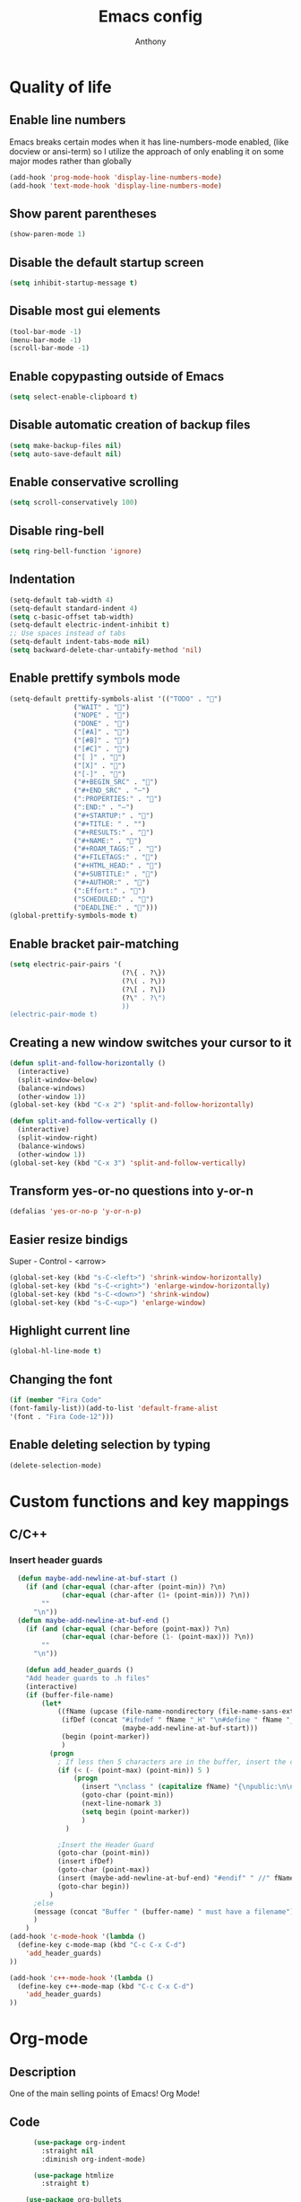 #+TITLE: Emacs config
#+AUTHOR: Anthony
#+LANGUAGE: en
#+OPTIONS: num:nil

* Quality of life
** Enable line numbers
Emacs breaks certain modes when it has line-numbers-mode enabled, (like docview or ansi-term) so I utilize the approach of only enabling it on some major modes rather than globally
#+BEGIN_SRC emacs-lisp
  (add-hook 'prog-mode-hook 'display-line-numbers-mode)
  (add-hook 'text-mode-hook 'display-line-numbers-mode)
#+END_SRC
** Show parent parentheses
#+BEGIN_SRC emacs-lisp
  (show-paren-mode 1)
#+END_SRC
** Disable the default startup screen
#+BEGIN_SRC emacs-lisp
  (setq inhibit-startup-message t)
#+END_SRC
** Disable most gui elements
#+BEGIN_SRC emacs-lisp
  (tool-bar-mode -1)
  (menu-bar-mode -1)
  (scroll-bar-mode -1)
#+END_SRC
** Enable copypasting outside of Emacs
#+BEGIN_SRC emacs-lisp
  (setq select-enable-clipboard t)
#+END_SRC
** Disable automatic creation of backup files
#+BEGIN_SRC emacs-lisp
  (setq make-backup-files nil)
  (setq auto-save-default nil)
#+END_SRC
** Enable conservative scrolling
#+BEGIN_SRC emacs-lisp
  (setq scroll-conservatively 100)
#+END_SRC
** Disable ring-bell
#+BEGIN_SRC emacs-lisp
  (setq ring-bell-function 'ignore)
#+END_SRC
** Indentation
#+BEGIN_SRC emacs-lisp
  (setq-default tab-width 4)
  (setq-default standard-indent 4)
  (setq c-basic-offset tab-width)
  (setq-default electric-indent-inhibit t)
  ;; Use spaces instead of tabs
  (setq-default indent-tabs-mode nil)
  (setq backward-delete-char-untabify-method 'nil)
#+END_SRC
** Enable prettify symbols mode
#+BEGIN_SRC emacs-lisp
  (setq-default prettify-symbols-alist '(("TODO" . "")
                  ("WAIT" . "")
                  ("NOPE" . "")
                  ("DONE" . "")
                  ("[#A]" . "")
                  ("[#B]" . "")
                  ("[#C]" . "")
                  ("[ ]" . "")
                  ("[X]" . "")
                  ("[-]" . "")
                  ("#+BEGIN_SRC" . "")
                  ("#+END_SRC" . "―")
                  (":PROPERTIES:" . "")
                  (":END:" . "―")
                  ("#+STARTUP:" . "")
                  ("#+TITLE: " . "")
                  ("#+RESULTS:" . "")
                  ("#+NAME:" . "")
                  ("#+ROAM_TAGS:" . "")
                  ("#+FILETAGS:" . "")
                  ("#+HTML_HEAD:" . "")
                  ("#+SUBTITLE:" . "")
                  ("#+AUTHOR:" . "")
                  (":Effort:" . "")
                  ("SCHEDULED:" . "")
                  ("DEADLINE:" . "")))
  (global-prettify-symbols-mode t)
#+END_SRC
** Enable bracket pair-matching
#+BEGIN_SRC emacs-lisp
  (setq electric-pair-pairs '(
                              (?\{ . ?\})
                              (?\( . ?\))
                              (?\[ . ?\])
                              (?\" . ?\")
                              ))
  (electric-pair-mode t)
#+END_SRC
** Creating a new window switches your cursor to it
#+BEGIN_SRC emacs-lisp
  (defun split-and-follow-horizontally ()
    (interactive)
    (split-window-below)
    (balance-windows)
    (other-window 1))
  (global-set-key (kbd "C-x 2") 'split-and-follow-horizontally)

  (defun split-and-follow-vertically ()
    (interactive)
    (split-window-right)
    (balance-windows)
    (other-window 1))
  (global-set-key (kbd "C-x 3") 'split-and-follow-vertically)
#+END_SRC
** Transform yes-or-no questions into y-or-n
#+BEGIN_SRC emacs-lisp
  (defalias 'yes-or-no-p 'y-or-n-p)
#+END_SRC
** Easier resize bindigs
Super - Control - <arrow>
#+BEGIN_SRC emacs-lisp
  (global-set-key (kbd "s-C-<left>") 'shrink-window-horizontally)
  (global-set-key (kbd "s-C-<right>") 'enlarge-window-horizontally)
  (global-set-key (kbd "s-C-<down>") 'shrink-window)
  (global-set-key (kbd "s-C-<up>") 'enlarge-window)
#+END_SRC
** Highlight current line
#+BEGIN_SRC emacs-lisp
  (global-hl-line-mode t)
#+END_SRC
** Changing the font
#+Begin_SRC emacs-lisp
  (if (member "Fira Code"
  (font-family-list))(add-to-list 'default-frame-alist
  '(font . "Fira Code-12")))
#+END_SRC
** Enable deleting selection by typing
#+BEGIN_SRC emacs-lisp
(delete-selection-mode)
#+END_SRC

* Custom functions and key mappings
** C/C++
*** Insert header guards
#+BEGIN_SRC emacs-lisp
    (defun maybe-add-newline-at-buf-start ()
      (if (and (char-equal (char-after (point-min)) ?\n)
               (char-equal (char-after (1+ (point-min))) ?\n))
          ""
        "\n"))
    (defun maybe-add-newline-at-buf-end ()
      (if (and (char-equal (char-before (point-max)) ?\n)
               (char-equal (char-before (1- (point-max))) ?\n))
          ""
        "\n"))

      (defun add_header_guards ()
      "Add header guards to .h files"
      (interactive)
      (if (buffer-file-name)
          (let*
              ((fName (upcase (file-name-nondirectory (file-name-sans-extension buffer-file-name))))
               (ifDef (concat "#ifndef " fName "_H" "\n#define " fName "_H"
                              (maybe-add-newline-at-buf-start)))
               (begin (point-marker))
               )
            (progn
              ; If less then 5 characters are in the buffer, insert the class definition
              (if (< (- (point-max) (point-min)) 5 )
                  (progn
                    (insert "\nclass " (capitalize fName) "{\npublic:\n\nprivate:\n\n};\n")
                    (goto-char (point-min))
                    (next-line-nomark 3)
                    (setq begin (point-marker))
                    )
                )

              ;Insert the Header Guard
              (goto-char (point-min))
              (insert ifDef)
              (goto-char (point-max))
              (insert (maybe-add-newline-at-buf-end) "#endif" " //" fName "_H")
              (goto-char begin))
            )
        ;else
        (message (concat "Buffer " (buffer-name) " must have a filename"))
        )
      )
  (add-hook 'c-mode-hook '(lambda ()
    (define-key c-mode-map (kbd "C-c C-x C-d")
      'add_header_guards)
  ))

  (add-hook 'c++-mode-hook '(lambda ()
    (define-key c++-mode-map (kbd "C-c C-x C-d")
      'add_header_guards)
  ))
#+END_SRC
* Org-mode
** Description
One of the main selling points of Emacs! Org Mode!
** Code
#+BEGIN_SRC emacs-lisp
        (use-package org-indent
          :straight nil
          :diminish org-indent-mode)

        (use-package htmlize
          :straight t)

      (use-package org-bullets
        :straight t
        :hook ('org-mode-hook . (lambda () org-bullets-mode))
        :hook ('org-mode-hook 'variable-pitch-mode)
        :config
        (require 'org-bullets))

    (defun echo-area-tooltips ()
      "Show tooltips in the echo area automatically for current buffer."
      (setq-local help-at-pt-display-when-idle t
                  help-at-pt-timer-delay 0)
      (help-at-pt-cancel-timer)
      (help-at-pt-set-timer))

    (add-hook 'org-mode-hook #'echo-area-tooltips)
  ;; Sets LaTeX preview size
  (setq org-format-latex-options (plist-put org-format-latex-options :scale 2.0))

  (use-package org-beautify-theme
    :straight t)

  (add-hook 'org-mode-hook '(lambda () (load-theme 'org-beautify t)))
#+END_SRC

* Packages
** Initialize =async=
*** Description
Utilize asynchronous processes whenever possible
*** Code
#+BEGIN_SRC emacs-lisp
  (use-package async
    :straight t
    :init
    (dired-async-mode 1))
#+END_SRC
** Initialize =powerline=
*** Description
Emacs version of the Vim powerline.
*** Code
#+BEGIN_SRC emacs-lisp
(use-package powerline
  :straight t
  :config
   (powerline-default-theme))
#+END_SRC
** Initialize =all-the-icons=
*** Description
Bring nice icons to emacs
*** Code
#+BEGIN_SRC emacs-lisp
(use-package all-the-icons
  :straight t
  :config
    ;; (all-the-icons-install-fonts)

)
#+END_SRC
** Initialize =key-chord=
*** Description
Key-chord lets you bind commands to combinations of key-strokes.
Here a “key chord” means two keys pressed simultaneously,
or a single key quickly pressed twice. (*)
*** Code
#+BEGIN_SRC emacs-lisp
(use-package key-chord
  :straight t
  :config
    (key-chord-mode 1))
#+END_SRC
** Initialize =vertico=
*** Description
Vertico provides a performant and minimalistic vertical completion UI based on the default completion system
*** Code
#+BEGIN_SRC emacs-lisp
        (use-package vertico
          :straight t
          :custom
          (vertico-cycle t)
          :init
          (vertico-mode))
        ;; Built in
        (use-package savehist
          :straight nil
          :init
          (savehist-mode))

        (use-package marginalia
          :straight t
          :after vertico
          :custom
          (marginalia-annotators '(marginalia-annotators-heavy marginalia-annotators-light nil))
          :init
)
#+END_SRC
** Initialize =undo-tree=
*** Description
Emacs’s undo system allows you to recover any past state of a buffer. To do this, Emacs
treats “undo” itself as just another editing action that can be undone. This can be
confusing and difficult to use. If you make an edit while undoing multiple changes, you
“break the undo chain”. To get back to where you were, you have to undo all the undos
you just did, then undo all the changes you’d already undone before. Only then can you
continue undoing from where you left off. If this sounds confusing, it’s because it is!
Hence, a number of packages exist that replace it with the undo/redo system

Instead of treating undo/redo as a linear sequence of changes, undo-tree-mode treats
undo history as a branching tree of changes, similar to the way Vim handles it.
*** Code
#+BEGIN_SRC emacs-lisp
(use-package undo-tree
  :straight t
  :init
  (global-undo-tree-mode 1))
#+END_SRC
** Initialize =page-break-lines=
*** Code
#+BEGIN_SRC emacs-lisp
  (use-package page-break-lines
    :straight t
    :diminish (page-break-lines-mode visual-line-mode))
#+END_SRC
** Initialize =projectile=
*** Description
Projectile is a project interaction library for Emacs.
Its goal is to provide a nice set of features
operating on a project level without introducing
external dependencies (when feasible).
*** Code
#+BEGIN_SRC emacs-lisp
  (use-package projectile
   :straight t
   :config
     (projectile-mode +1)
    (define-key projectile-mode-map (kbd "s-p") 'projectile-command-map)
    (define-key projectile-mode-map (kbd "C-c p") 'projectile-command-map))
#+END_SRC
** Initialize =treemacs=
*** Description
Neat side-bar file and project explorer
*** Code
#+BEGIN_SRC emacs-lisp
  (use-package treemacs
    :straight t
    :init
    (with-eval-after-load 'winum
      (define-key winum-keymap (kbd "M-0") #'treemacs-select-window))
    :config
    (progn
      (setq treemacs-collapse-dirs                 (if (executable-find "python3") 3 0)
            treemacs-deferred-git-apply-delay      0.5
            treemacs-display-in-side-window        t
            treemacs-eldoc-display                 t
            treemacs-file-event-delay              5000
            treemacs-file-follow-delay             0.2
            treemacs-follow-after-init             t
            treemacs-git-command-pipe              ""
            treemacs-goto-tag-strategy             'refetch-index
            treemacs-indentation                   2
            treemacs-indentation-string            " "
            treemacs-is-never-other-window         nil
            treemacs-max-git-entries               5000
            treemacs-missing-project-action        'ask
            treemacs-no-png-images                 nil
            treemacs-no-delete-other-windows       t
            treemacs-project-follow-cleanup        nil
            treemacs-persist-file                  (expand-file-name ".cache/treemacs-persist" user-emacs-directory)
            treemacs-recenter-distance             0.1
            treemacs-recenter-after-file-follow    nil
            treemacs-recenter-after-tag-follow     nil
            treemacs-recenter-after-project-jump   'always
            treemacs-recenter-after-project-expand 'on-distance
            treemacs-show-cursor                   nil
            treemacs-show-hidden-files             t
            treemacs-silent-filewatch              nil
            treemacs-silent-refresh                nil
            treemacs-sorting                       'alphabetic-desc
            treemacs-space-between-root-nodes      t
            treemacs-tag-follow-cleanup            t
            treemacs-tag-follow-delay              1.5
            treemacs-width                         30)
      (treemacs-resize-icons 11)

      (treemacs-follow-mode t)
      (treemacs-filewatch-mode t)
      (treemacs-fringe-indicator-mode t)
      (pcase (cons (not (null (executable-find "git")))
                   (not (null (executable-find "python3"))))
        (`(t . t)
         (treemacs-git-mode 'deferred))
        (`(t . _)
         (treemacs-git-mode 'simple))))
    :bind
    (:map global-map
          ("M-0"       . treemacs-select-window)
          ("C-x t 1"   . treemacs-delete-other-windows)
          ("C-x t t"   . treemacs)
          ("C-x t B"   . treemacs-bookmark)
          ("C-x t C-t" . treemacs-find-file)
          ("C-x t M-t" . treemacs-find-tag)))

    (use-package treemacs-icons-dired
      :after treemacs dired
      :straight t
      :config (treemacs-icons-dired-mode))
#+END_SRC
** Initialize =dashboard=
*** Description
The frontend of Witchmacs; without this there'd be no Marisa in your Emacs startup screen
*** Code
#+BEGIN_SRC emacs-lisp
  (use-package dashboard
    :straight t
    :config
    (dashboard-setup-startup-hook)
        (setq dashboard-set-heading-icons t)
        (setq dashboard-set-file-icons t)
        (setq dashboard-projects-backend 'projectile)
        (setq dashboard-items '((projects . 5)
                                (recents . 5)
                                (bookmarks . 5)
                                (agenda . 5)))
    (setq dashboard-banner-logo-title "E M A C S - The worst text editor!")
    (setq dashboard-startup-banner "~/.config/emacs/emacs-logo.png")
    (setq dashboard-center-content t)
    (setq dashboard-show-shortcuts nil)
    (setq dashboard-set-init-info t)
    ;; (setq dashboard-init-info (format "%d packages loaded in %s"
    ;;                                   (length package-activated-list) (emacs-init-time)))
    (setq dashboard-set-footer t)
    (setq dashboard-set-navigator t))
#+END_SRC
*** Notes
If you pay close attention to the code in dashboard, you'll  notice that it uses custom functions defined under the :preface use-package block. I wrote all of those functions by looking at other people's Emacs distributions (Mainly [[https://github.com/seagle0128/.emacs.d][Centaur Emacs]]) and then experimenting and adapting them to Witchmacs. If you dig around, you'll find the same things I did - maybe even more!
** Initialize =swiper=
*** Description
When doing <SPC> s s to search, you get this very nice and neat mini-buffer that you can traverse with the arrow keys (or C-n and C-p) and then press <RET> to select where you want to go
*** Code
#+BEGIN_SRC emacs-lisp
  (use-package swiper
    :straight t
    :bind ("C-s" . 'swiper)
    ("C-r" . 'swiper-backward))
#+END_SRC

** Initialize =magit=
*** Description
Git porcelain for Emacs
*** Code
#+BEGIN_SRC emacs-lisp
  (use-package magit
    :straight t)
#+END_SRC
** Initialize =format-all-the-code=
*** Description
Lets you auto-format source code in many languages
using the same command for all languages,
instead of learning a different Emacs package
and formatting command for each language.
*** Code
#+BEGIN_SRC emacs-lisp
(use-package format-all
  :straight t)
#+END_SRC
** Initializn =doom-modeline=
*** description
A fancy and fast mode-line inspired by minimalism design.
*** Cose
#+BEGIN_SRC emacs-lisp
(use-package doom-modeline
  :straight t
  :hook (after-init . doom-modeline-mode)
  :config
;; How tall the mode-line should be. It's only respected in GUI.
;; If the actual char height is larger, it respects the actual height.
(setq doom-modeline-height 35)
;; How to detect the project root.
;; The default priority of detection is `ffip' > `projectile' > `project'.
;; nil means to use `default-directory'.
;; The project management packages have some issues on detecting project root.
;; e.g. `projectile' doesn't handle symlink folders well, while `project' is unable
;; to hanle sub-projects.
;; You can specify one if you encounter the issue.
(setq doom-modeline-project-detection 'projectile)
;; Whether display icons in the mode-line.
;; While using the server mode in GUI, should set the value explicitly.
(setq doom-modeline-icon (display-graphic-p))
;; Whether display icons in the mode-line.
;; While using the server mode in GUI, should set the value explicitly.
(setq doom-modeline-icon (display-graphic-p))
;; Whether display the colorful icon for `major-mode'.
;; It respects `all-the-icons-color-icons'.
(setq doom-modeline-major-mode-color-icon t)
;; Whether display the icon for the buffer state. It respects `doom-modeline-icon'.
(setq doom-modeline-buffer-state-icon t)
;; Whether display the modification icon for the buffer.
;; It respects `doom-modeline-icon' and `doom-modeline-buffer-state-icon'.
(setq doom-modeline-buffer-modification-icon t)
;; Whether to use unicode as a fallback (instead of ASCII) when not using icons.
(setq doom-modeline-unicode-fallback t)
;; Whether display the minor modes in the mode-line.
(setq doom-modeline-minor-modes nil)
;; If non-nil, a word count will be added to the selection-info modeline segment.
(setq doom-modeline-enable-word-count t)
;; Major modes in which to display word count continuously.
;; Also applies to any derived modes. Respects `doom-modeline-enable-word-count'.
;; If it brings the sluggish issue, disable `doom-modeline-enable-word-count' or
;; remove the modes from `doom-modeline-continuous-word-count-modes'.
(setq doom-modeline-continuous-word-count-modes '(markdown-mode gfm-mode org-mode))

;; Whether display the buffer encoding.
(setq doom-modeline-buffer-encoding t)

;; Whether display the indentation information.
(setq doom-modeline-indent-info nil)

;; If non-nil, only display one number for checker information if applicable.
(setq doom-modeline-checker-simple-format t)

;; The maximum number displayed for notifications.
(setq doom-modeline-number-limit 99)

;; The maximum displayed length of the branch name of version control.
(setq doom-modeline-vcs-max-length 20)

;; Whether display the workspace name. Non-nil to display in the mode-line.
(setq doom-modeline-workspace-name t)

;; Whether display the perspective name. Non-nil to display in the mode-line.
(setq doom-modeline-persp-name t)

;; If non nil the default perspective name is displayed in the mode-line.
(setq doom-modeline-display-default-persp-name nil)

;; If non nil the perspective name is displayed alongside a folder icon.
(setq doom-modeline-persp-icon t)

;; Whether display the `lsp' state. Non-nil to display in the mode-line.
(setq doom-modeline-lsp t)

;; Whether display the GitHub notifications. It requires `ghub' package.
(setq doom-modeline-github nil)

;; The interval of checking GitHub.
(setq doom-modeline-github-interval (* 30 60))

;; Whether display the mu4e notifications. It requires `mu4e-alert' package.
(setq doom-modeline-mu4e nil)

;; Whether display the gnus notifications.
(setq doom-modeline-gnus t)

;; Wheter gnus should automatically be updated and how often (set to 0 or smaller than 0 to disable)
(setq doom-modeline-gnus-timer 2)

;; Wheter groups should be excludede when gnus automatically being updated.
(setq doom-modeline-gnus-excluded-groups '("dummy.group"))

;; Whether display the IRC notifications. It requires `circe' or `erc' package.
(setq doom-modeline-irc t)

;; Function to stylize the irc buffer names.
(setq doom-modeline-irc-stylize 'identity)

;; Whether display the environment version.
(setq doom-modeline-env-version t)
;; Or for individual languages
(setq doom-modeline-env-enable-python t)
(setq doom-modeline-env-enable-ruby t)
(setq doom-modeline-env-enable-perl t)
(setq doom-modeline-env-enable-go t)
(setq doom-modeline-env-enable-elixir t)
(setq doom-modeline-env-enable-rust t)

;; Change the executables to use for the language version string
(setq doom-modeline-env-python-executable "python") ; or `python-shell-interpreter'
(setq doom-modeline-env-ruby-executable "ruby")
(setq doom-modeline-env-perl-executable "perl")
(setq doom-modeline-env-go-executable "go")
(setq doom-modeline-env-elixir-executable "iex")
(setq doom-modeline-env-rust-executable "rustc")

;; What to dispaly as the version while a new one is being loaded
(setq doom-modeline-env-load-string "...")

;; Hooks that run before/after the modeline version string is updated
(setq doom-modeline-before-update-env-hook nil)
(setq doom-modeline-after-update-env-hook nil)
)
#+END_SRC
** Initialize =rainbow-mode=
*** Code
#+BEGIN_SRC emacs-lisp
(use-package rainbow-mode
  :straight t)
;; To enable in all programming-related modes (Emacs 24+):
(add-hook 'prog-mode-hook 'rainbow-delimiters-mode)
#+END_SRC
** Initialize =rainbow-delimeters=
*** Code
#+BEGIN_SRC emacs-lisp
(use-package rainbow-delimiters
  :straight t)
#+END_SRC
** Initialize =which-key=
*** Description
which-key is a minor mode for Emacs that displays the key bindings following your
currently entered incomplete command
*** Code
#+BEGIN_SRC emacs-lisp
(use-package which-key
  :straight t
  :config
  (which-key-mode))
#+END_SRC
** Initialize =define-word=
*** Code
#+BEGIN_SRC emacs-lisp
  (use-package define-word
    :straight t)
#+END_SRC
** Initialize =tex=
*** Description
 AUCTeX is an extensible package for writing and formatting
 TeX files in GNU Emacs.
*** Code
#+BEGIN_SRC emacs-lisp
         (use-package pdf-tools
          :magic ("%PDF" . pdf-view-mode)
          :config
          (pdf-tools-install)
          (setq-default pdf-view-display-size 'fit-page)
           ;; automatically annotate highlights
          (setq pdf-annot-activate-created-annotations t)
          ;; use normal isearch
          (define-key pdf-view-mode-map (kbd "C-s") 'isearch-forward)
          (define-key pdf-view-mode-map (kbd "C-r") 'isearch-backward))


        (defun try/TeX-command-save-buffer-and-run-all ()
        "Save the buffer and run TeX-command-run-all"
        (interactive)
        (let (TeX-save-query) (TeX-save-document (TeX-master-file)))
        (TeX-command-run-all nil))

        ;; copied ivy-bibtex and modified it to cite action
        (defun try/ivy-bibtex-cite (&optional arg local-bib)
          "Search BibTeX entries using ivy.

        With a prefix ARG the cache is invalidated and the bibliography
        reread.

        If LOCAL-BIB is non-nil, display that the BibTeX entries are read
        from the local bibliography.  This is set internally by
        `ivy-bibtex-with-local-bibliography'."
          (interactive "P")
          (when arg
        (bibtex-completion-clear-cache))
          (bibtex-completion-init)
          (let* ((candidates (bibtex-completion-candidates))
              (key (bibtex-completion-key-at-point))
              (preselect (and key
                      (cl-position-if (lambda (cand)
                            (member (cons "=key=" key)
                                (cdr cand)))
                              candidates))))
        (ivy-read (format "Insert citation %s: " (if local-bib " (local)" ""))
              candidates
              :preselect preselect
              :caller 'ivy-bibtex
              :history 'ivy-bibtex-history
              :action 'ivy-bibtex-insert-citation)))

        (defun try/latex-mode-setup ()
          (require 'company-reftex)
            (turn-on-reftex)
            (require 'company-auctex)
            (require 'company-math)
        (setq-local company-backends

        (append '(
                      (company-reftex-labels
                        company-reftex-citations)
              (company-math-symbols-unicode company-math-symbols-latex company-latex-commands)
              (company-auctex-macros company-auctex-symbols company-auctex-environments)
              company-ispell
              )
            company-backends)))


        (defun try/counsel-insert-file-path ()
          "Insert relative file path using counsel minibuffer"
          (interactive)
          (unless (featurep 'counsel) (require 'counsel))
          (ivy-read "Insert filename: " 'read-file-name-internal
            :matcher #'counsel--find-file-matcher
            :action
            (lambda (x)
              (insert (file-relative-name x)))))


        ;; Olivetti

        (use-package olivetti
          :diminish
          :hook (text-mode . olivetti-mode)
          :config
          (setq olivetti-body-width 100))



        ;; Enable folding and unfolding sections just like org-mode (using ~C-c-n~) using [[https://github.com/alphapapa/outshine/issues/85][outshine]]

        ;; Check ~outshine-cycle~ for more options.

        (use-package outshine
          :config
        (setq LaTeX-section-list '(
                       ("part" 0)
                       ("chapter" 1)
                       ("section" 2)
                       ("subsection" 3)
                       ("subsubsection" 4)
                       ("paragraph" 5)
                       ("subparagraph" 6)
                       ("begin" 7)
                       )
          )
        (add-hook 'LaTeX-mode-hook #'(lambda ()
                       (outshine-mode 1)
                       (setq outline-level #'LaTeX-outline-level)
                       (setq outline-regexp (LaTeX-outline-regexp t))
                       (setq outline-heading-alist
                         (mapcar (lambda (x)
                               (cons (concat "\\" (nth 0 x)) (nth 1 x)))
                             LaTeX-section-list))))

          )


  (add-hook 'LaTeX-mode-hook
        (lambda () (local-set-key (kbd "C-c n") '(outshine-cycle :which-key "outshine-cycle"))))

          ;; latexmk
          (use-package auctex-latexmk)
          ;; company
          (use-package company-math)
          (use-package company-auctex)
        (use-package company-reftex)


          ;;  use cdlatex
          (use-package cdlatex)

          ;; https://gist.github.com/saevarb/367d3266b3f302ecc896
          ;; https://piotr.is/2010/emacs-as-the-ultimate-latex-editor/

          (use-package latex
            :straight auctex
            :defer t
            :custom
            (olivetti-body-width 100)
            (cdlatex-simplify-sub-super-scripts nil)
            (reftex-default-bibliography
              '("~/ref.bib"))
            (bibtex-dialect 'biblatex)
            :mode
              ("\\.tex\\'" . latex-mode)
            :bind (:map LaTeX-mode-map
                  ("C-c C-e" . cdlatex-environment)
              )
            :hook
              (LaTeX-mode . olivetti-mode)
              (LaTeX-mode . TeX-PDF-mode)
              (LaTeX-mode . company-mode)
              (LaTeX-mode . flyspell-mode)
              (LaTeX-mode . flycheck-mode)
              (LaTeX-mode . LaTeX-math-mode)
              (LaTeX-mode . turn-on-reftex)
              (LaTeX-mode . TeX-source-correlate-mode)
              (LaTeX-mode . try/latex-mode-setup)
              (LaTeX-mode . turn-on-cdlatex)

            :config
              (setq TeX-auto-save t)
              (setq TeX-parse-self t)
              (setq-default TeX-master nil)
              (setq TeX-save-query nil)

              (setq reftex-plug-into-AUCTeX t)

              ;; pdftools
              ;; https://emacs.stackexchange.com/questions/21755/use-pdfview-as-default-auctex-pdf-viewer#21764
              (setq TeX-view-program-selection '((output-pdf "PDF Tools"))
              TeX-view-program-list '(("PDF Tools" TeX-pdf-tools-sync-view))
              TeX-source-correlate-start-server t) ;; not sure if last line is neccessary
              ;; to have the buffer refresh after compilation,
              ;; very important so that PDFView refesh itself after comilation
              (add-hook 'TeX-after-compilation-finished-functions
                  #'TeX-revert-document-buffer)

              ;; latexmk
              (require 'auctex-latexmk)
              (auctex-latexmk-setup)
              (setq auctex-latexmk-inherit-TeX-PDF-mode t))


      ;; ivy-bibtex
        (use-package ivy-bibtex
          :custom
          (bibtex-completion-bibliography
            '("~/ref.bib"))
          (bibtex-completion-library-path '("~/papers"))
          (bibtex-completion-cite-prompt-for-optional-arguments nil)
          (bibtex-completion-cite-default-as-initial-input t))

    ;; org-ref
          (use-package org-ref
        :custom
        (org-ref-default-bibliography "/tmp/ref.bib")
        (org-ref-pdf-directory "/tmp/papers")
        (org-ref-completion-library 'org-ref-ivy-cite)
        :config
        (require 'org-ref-wos)
        (require 'doi-utils))

  #+END_SRC
** Initialize =expand-region=
*** Description
Expand region increases the selected region by semantic units. Just keep pressing the key
until it selects what you want.
*** Code
#+BEGIN_SRC emacs-lisp
        (use-package expand-region
          :straight t
          :config
          (global-set-key (kbd "C-=") 'er/expand-region))
#+END_SRC
** Initialize =solaire-mode=
*** Description
solaire-mode is an aesthetic plugin designed to visually distinguish "real" buffers (i.e.
file-visiting code buffers where you do most of your work) from "unreal" buffers (like
popups, sidebars, log buffers, terminals, etc) by giving the latter a slightly different
-- often darker -- background
*** Code
#+BEGIN_SRC emacs-lisp
  (use-package solaire-mode
    :ensure t)
#+END_SRC
** Initialize =visual-regexp=
*** Description
Live visual feedback for regex
*** Code
#+BEGIN_SRC emacs-lisp
          (use-package visual-regexp
            :straight t
            :bind (("C-c r" . vr/replace)
                   ("C-c q" . vr/query-replace)
                   ("C-c m" . vr/mc-mark)))
#+END_SRC
** Initialize =visual-regexp-steroids=
*** Description
visual-regexp-steroids is an extension to visual-regexp which
enables the use of modern regexp engines
*** Code
#+BEGIN_SRC emacs-lisp
  (use-package visual-regexp-steroids
    :straight t
    :bind (("C-c r" . vr/replace)
           ("C-c q" . vr/query-replace)
           ("C-c m" . vr/mc-mark)))
#+END_SRC
** Initialize =elfeed=
*** Description
RSS Feeder
*** Code
#+BEGIN_SRC emacs-lisp
  (use-package elfeed
    :ensure t
    :config
    (setq elfeed-db-directory (expand-file-name "elfeed" user-emacs-directory)
          elfeed-show-entry-switch 'display-buffer))
#+END_SRC
** Built-in entry: =eldoc=
*** Code
#+BEGIN_SRC emacs-lisp
  (use-package eldoc
    :straight nil
    :diminish eldoc-mode)
#+END_SRC
** Built-in entry: =abbrev=
*** Code
#+BEGIN_SRC emacs-lisp
  (use-package abbrev
    :straight nil
    :diminish abbrev-mode)
#+END_SRC
* Programming
** Initialize =tree-sitter=
*** Code
#+BEGIN_SRC emacs-lisp
  (use-package tree-sitter
    :straight t)
  (use-package tree-sitter-langs
    :straight t)
  (require 'tree-sitter)
    (require 'tree-sitter-langs)
#+END_SRC
** Initialize =elisp-bug-hunter=
*** Description
The Bug Hunter is an Emacs library that finds the source of an
error or unexpected behavior inside an elisp configuration file
(typically init.el or .emacs).
*** Code
#+BEGIN_SRC emacs-lisp
(use-package bug-hunter
  :straight t)
#+END_SRC

** Initialize =YASnippets=
*** Description
YASnippet is a template system for Emacs. It allows you to type an
abbreviation and automatically expand it into function templates
*** Code
#+BEGIN_SRC emacs-lisp
(use-package yasnippet
  :straight t
  :diminish yas
  :config
  (yas-global-mode 1)
)
;; Bundled snippets
(use-package yasnippet-snippets
  :straight t
  :config
  (yas-global-mode 1)
)
#+END_SRC
** Initialize =lua=
*** Code
#+BEGIN_SRC emacs-lisp
(use-package lua-mode
:straight t)
#+END_SRC
** Initialize =flychec=
*** Description
hecking extension for GNU Emacs, intended as replacement for the older Flymake extension which is part of GNU Emacs.
*** Code
#+BEGIN_SRC emacs-lisp
(use-package flycheck
 :straight t
 :init (global-flycheck-mode))
 (use-package flycheck-color-mode-line
  :straight t
  :config
  (eval-after-load "flycheck"
   '(add-hook 'flycheck-mode-hook 'flycheck-color-mode-line-mode)))
   (use-package pos-tip
    :straight t)
    (use-package flycheck-pos-tip
     :straight t
     :config
     (with-eval-after-load 'flycheck
  (flycheck-pos-tip-mode)))
#+END_SRC
** Initialize =company=
*** Description
Company is a text completion framework for Emacs.
The name stands for "complete anything".
*** Code
#+BEGIN_SRC emacs-lisp
(use-package company
 :straight t
 :config
 (global-company-mode))
#+END_SRC
** Initialize =lsp-mode=
*** Description
Client for Language Server Protocol (v3.14). lsp-mode aims to provide
IDE-like experience by providing optional integration with the most
popular Emacs packages like company, flycheck and projectile.
*** Code
#+BEGIN_SRC emacs-lisp
  (use-package lsp-mode
    :straight t
    :init
    ;; set prefix for lsp-command-keymap (few alternatives - "C-l", "C-c l")
    (setq lsp-keymap-prefix "C-l")
    :hook (c++-mode . lsp)
    :commands lsp)

  ;; optionally
  (use-package lsp-ui
   :straight t
   :init
   (setq lsp-ui-sideline-show-diagnostics nil)
   :commands lsp-ui-mode)
  ;; if you are ivy user
  (use-package lsp-ivy
   :straight t
   :commands lsp-ivy-workspace-symbol)
  (use-package lsp-treemacs
   :straight t
   :commands lsp-treemacs-errors-list)

  ;; optionally if you want to use debugger
  ;; (use-package dap-mode
  ;;  :straight t)
  ;; (use-package dap-LANGUAGE) to load the dap adapter for your language
#+END_SRC
** Initialize =racket-mode=
*** Code
#+BEGIN_SRC emacs-lisp
    (use-package racket-mode
      :straight t)
#+END_SRC
** Initialize =go-mode=
*** Code
#+BEGIN_SRC emacs-lisp
    (use-package go-mode
      :straight t)
#+END_SRC
** Initialize =php-mode=
*** Code
#+BEGIN_SRC emacs-lisp
    (use-package php-mode
      :straight t)
#+END_SRC
** Initialize =web-mode=
*** Description
web-mode.el is an emacs major mode for editing web templates aka HTML
files embedding parts (CSS/JavaScript) and blocks (pre rendered by
client/server side engines).
*** Code
#+BEGIN_SRC emacs-lisp
  (use-package web-mode
      :straight t)
#+END_SRC
** Initialize =rust-mode=
*** Code
#+BEGIN_SRC emacs-lisp
    (use-package rust-mode
      :straight t)
#+END_SRC
** Initialize =json-mode=
*** Code
#+BEGIN_SRC emacs-lisp
  (use-package json-mode
    :straight t)
#+END_SRC
** Initialize =Indium=
*** Description
A JavaScript development environment for Emacs.
*** Code
#+BEGIN_SRC emacs-lisp
  (use-package indium
    :straight t)
#+END_SRC
** Initialize =slime=
#+BEGIN_SRC emacs-lisp
      (use-package slime
        :straight t
        :config
        (setq inferior-lisp-program "sbcl"))
#+END_SRC
